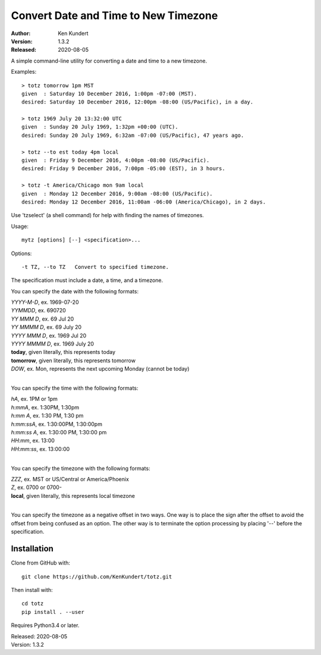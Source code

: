 Convert Date and Time to New Timezone
=====================================

:Author: Ken Kundert
:Version: 1.3.2
:Released: 2020-08-05

A simple command-line utility for converting a date and time to a new 
timezone.

Examples::

    > totz tomorrow 1pm MST
    given  : Saturday 10 December 2016, 1:00pm -07:00 (MST).
    desired: Saturday 10 December 2016, 12:00pm -08:00 (US/Pacific), in a day.

    > totz 1969 July 20 13:32:00 UTC
    given  : Sunday 20 July 1969, 1:32pm +00:00 (UTC).
    desired: Sunday 20 July 1969, 6:32am -07:00 (US/Pacific), 47 years ago.

    > totz --to est today 4pm local
    given  : Friday 9 December 2016, 4:00pm -08:00 (US/Pacific).
    desired: Friday 9 December 2016, 7:00pm -05:00 (EST), in 3 hours.

    > totz -t America/Chicago mon 9am local
    given  : Monday 12 December 2016, 9:00am -08:00 (US/Pacific).
    desired: Monday 12 December 2016, 11:00am -06:00 (America/Chicago), in 2 days.

Use 'tzselect' (a shell command) for help with finding the names of timezones.

Usage::

   mytz [options] [--] <specification>...


Options::

   -t TZ, --to TZ   Convert to specified timezone.

The specification must include a date, a time, and a timezone.

You can specify the date with the following formats:

|   *YYYY-M-D*, ex. 1969-07-20
|   *YYMMDD*, ex. 690720
|   *YY MMM D*, ex. 69 Jul 20
|   *YY MMMM D*, ex. 69 July 20
|   *YYYY MMM D*, ex. 1969 Jul 20
|   *YYYY MMMM D*, ex. 1969 July 20
|   **today**, given literally, this represents today
|   **tomorrow**, given literally, this represents tomorrow
|   *DOW*, ex. Mon, represents the next upcoming Monday (cannot be today)
|

You can specify the time with the following formats:

|   *hA*, ex. 1PM or 1pm
|   *h:mmA*, ex. 1:30PM, 1:30pm
|   *h:mm A*, ex. 1:30 PM, 1:30 pm
|   *h:mm:ssA*, ex. 1:30:00PM, 1:30:00pm
|   *h:mm:ss A*, ex. 1:30:00 PM, 1:30:00 pm
|   *HH:mm*, ex. 13:00
|   *HH:mm:ss*, ex. 13:00:00
|

You can specify the timezone with the following formats:

|   *ZZZ*, ex. MST or US/Central or America/Phoenix
|   *Z*, ex. 0700 or 0700-
|   **local**, given literally, this represents local timezone
|

You can specify the timezone as a negative offset in two ways. One way is to 
place the sign after the offset to avoid the offset from being confused as an 
option. The other way is to terminate the option processing by placing '--' 
before the specification.


Installation
------------

Clone from GitHub with::

    git clone https://github.com/KenKundert/totz.git

Then install with::

    cd totz
    pip install . --user

Requires Python3.4 or later.

| Released: 2020-08-05
| Version: 1.3.2
